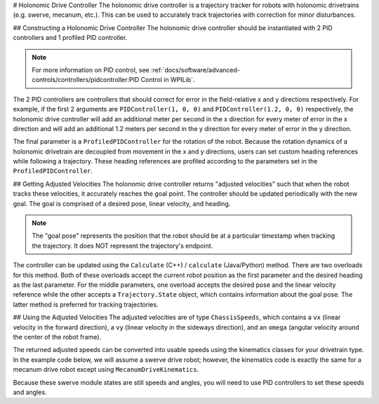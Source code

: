 # Holonomic Drive Controller
The holonomic drive controller is a trajectory tracker for robots with holonomic drivetrains (e.g. swerve, mecanum, etc.). This can be used to accurately track trajectories with correction for minor disturbances.

## Constructing a Holonomic Drive Controller
The holonomic drive controller should be instantiated with 2 PID controllers and 1 profiled PID controller.

.. note:: For more information on PID control, see :ref:`docs/software/advanced-controls/controllers/pidcontroller:PID Control in WPILib`.

The 2 PID controllers are controllers that should correct for error in the field-relative x and y directions respectively. For example, if the first 2 arguments are ``PIDController(1, 0, 0)`` and ``PIDController(1.2, 0, 0)`` respectively, the holonomic drive controller will add an additional meter per second in the x direction for every meter of error in the x direction and will add an additional 1.2 meters per second in the y direction for every meter of error in the y direction.

The final parameter is a ``ProfiledPIDController`` for the rotation of the robot. Because the rotation dynamics of a holonomic drivetrain are decoupled from movement in the x and y directions, users can set custom heading references while following a trajectory. These heading references are profiled according to the parameters set in the ``ProfiledPIDController``.

.. tab-set-code::
   ```java
   var controller = new HolonomicDriveController(
     new PIDController(1, 0, 0), new PIDController(1, 0, 0),
     new ProfiledPIDController(1, 0, 0,
       new TrapezoidProfile.Constraints(6.28, 3.14)));
   // Here, our rotation profile constraints were a max velocity
   // of 1 rotation per second and a max acceleration of 180 degrees
   // per second squared.
   ```

   ```c++
   frc::HolonomicDriveController controller{
     frc::PIDController{1, 0, 0}, frc::PIDController{1, 0, 0},
     frc::ProfiledPIDController<units::radian>{
       1, 0, 0, frc::TrapezoidProfile<units::radian>::Constraints{
         6.28_rad_per_s, 3.14_rad_per_s / 1_s}}};
   // Here, our rotation profile constraints were a max velocity
   // of 1 rotation per second and a max acceleration of 180 degrees
   // per second squared.
   ```

   ```python
   from wpimath.controller import (
      HolonomicDriveController,
      PIDController,
      ProfiledPIDControllerRadians,
   )
   from wpimath.trajectory import TrapezoidProfileRadians
   controller = HolonomicDriveController(
      PIDController(1, 0, 0),
      PIDController(1, 0, 0),
      ProfiledPIDControllerRadians(
         1, 0, 0, TrapezoidProfileRadians.Constraints(6.28, 3.14)
      ),
   )
   # Here, our rotation profile constraints were a max velocity
   # of 1 rotation per second and a max acceleration of 180 degrees
   # per second squared.
   ```

## Getting Adjusted Velocities
The holonomic drive controller returns "adjusted velocities" such that when the robot tracks these velocities, it accurately reaches the goal point. The controller should be updated periodically with the new goal. The goal is comprised of a desired pose, linear velocity, and heading.

.. note:: The "goal pose" represents the position that the robot should be at a particular timestamp when tracking the trajectory. It does NOT represent the trajectory's endpoint.

The controller can be updated using the ``Calculate`` (C++) / ``calculate`` (Java/Python) method. There are two overloads for this method. Both of these overloads accept the current robot position as the first parameter and the desired heading as the last parameter. For the middle parameters, one overload accepts the desired pose and the linear velocity reference while the other accepts a ``Trajectory.State`` object, which contains information about the goal pose. The latter method is preferred for tracking trajectories.

.. tab-set-code::
   ```java
   // Sample the trajectory at 3.4 seconds from the beginning.
   Trajectory.State goal = trajectory.sample(3.4);
   // Get the adjusted speeds. Here, we want the robot to be facing
   // 70 degrees (in the field-relative coordinate system).
   ChassisSpeeds adjustedSpeeds = controller.calculate(
     currentRobotPose, goal, Rotation2d.fromDegrees(70.0));
   ```

   ```c++
   // Sample the trajectoty at 3.4 seconds from the beginning.
   const auto goal = trajectory.Sample(3.4_s);
   // Get the adjusted speeds. Here, we want the robot to be facing
   // 70 degrees (in the field-relative coordinate system).
   const auto adjustedSpeeds = controller.Calculate(
     currentRobotPose, goal, 70_deg);
   ```

   ```python
   from wpimath.geometry import Rotation2d
   # Sample the trajectory at 3.4 seconds from the beginning.
   goal = trajectory.sample(3.4)
   # Get the adjusted speeds. Here, we want the robot to be facing
   # 70 degrees (in the field-relative coordinate system).
   adjustedSpeeds = controller.calculate(
      currentRobotPose, goal, Rotation2d.fromDegrees(70.0)
   )
   ```

## Using the Adjusted Velocities
The adjusted velocities are of type ``ChassisSpeeds``, which contains a ``vx`` (linear velocity in the forward direction), a ``vy`` (linear velocity in the sideways direction), and an ``omega`` (angular velocity around the center of the robot frame).

The returned adjusted speeds can be converted into usable speeds using the kinematics classes for your drivetrain type. In the example code below, we will assume a swerve drive robot; however, the kinematics code is exactly the same for a mecanum drive robot except using ``MecanumDriveKinematics``.

.. tab-set-code::
   ```java
   SwerveModuleState[] moduleStates = kinematics.toSwerveModuleStates(adjustedSpeeds);
   SwerveModuleState frontLeft = moduleStates[0];
   SwerveModuleState frontRight = moduleStates[1];
   SwerveModuleState backLeft = moduleStates[2];
   SwerveModuleState backRight = moduleStates[3];
   ```

   ```c++
   auto [fl, fr, bl, br] = kinematics.ToSwerveModuleStates(adjustedSpeeds);
   ```

   ```python
   fl, fr, bl, br = kinematics.toSwerveModuleStates(adjustedSpeeds)
   ```

Because these swerve module states are still speeds and angles, you will need to use PID controllers to set these speeds and angles.
